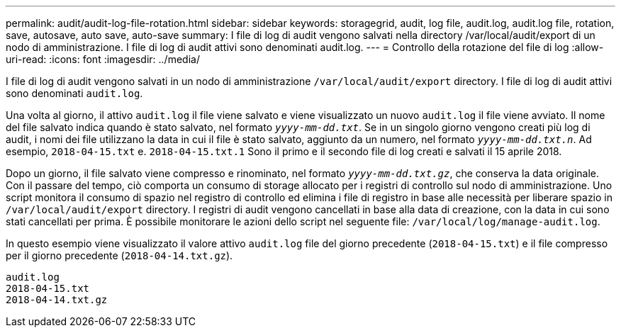 ---
permalink: audit/audit-log-file-rotation.html 
sidebar: sidebar 
keywords: storagegrid, audit, log file, audit.log, audit.log file, rotation, save, autosave, auto save, auto-save 
summary: I file di log di audit vengono salvati nella directory /var/local/audit/export di un nodo di amministrazione. I file di log di audit attivi sono denominati audit.log. 
---
= Controllo della rotazione del file di log
:allow-uri-read: 
:icons: font
:imagesdir: ../media/


[role="lead"]
I file di log di audit vengono salvati in un nodo di amministrazione `/var/local/audit/export` directory. I file di log di audit attivi sono denominati `audit.log`.

Una volta al giorno, il attivo `audit.log` il file viene salvato e viene visualizzato un nuovo `audit.log` il file viene avviato. Il nome del file salvato indica quando è stato salvato, nel formato `_yyyy-mm-dd.txt_`. Se in un singolo giorno vengono creati più log di audit, i nomi dei file utilizzano la data in cui il file è stato salvato, aggiunto da un numero, nel formato `_yyyy-mm-dd.txt.n_`. Ad esempio, `2018-04-15.txt` e. `2018-04-15.txt.1` Sono il primo e il secondo file di log creati e salvati il 15 aprile 2018.

Dopo un giorno, il file salvato viene compresso e rinominato, nel formato `_yyyy-mm-dd.txt.gz_`, che conserva la data originale. Con il passare del tempo, ciò comporta un consumo di storage allocato per i registri di controllo sul nodo di amministrazione. Uno script monitora il consumo di spazio nel registro di controllo ed elimina i file di registro in base alle necessità per liberare spazio in `/var/local/audit/export` directory. I registri di audit vengono cancellati in base alla data di creazione, con la data in cui sono stati cancellati per prima. È possibile monitorare le azioni dello script nel seguente file: `/var/local/log/manage-audit.log`.

In questo esempio viene visualizzato il valore attivo `audit.log` file del giorno precedente (`2018-04-15.txt`) e il file compresso per il giorno precedente (`2018-04-14.txt.gz`).

[listing]
----
audit.log
2018-04-15.txt
2018-04-14.txt.gz
----
